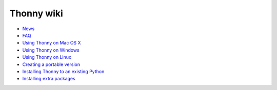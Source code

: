 Thonny wiki
===========

* `News <News>`_
* `FAQ <FAQ>`_
* `Using Thonny on Mac OS X <MacOSX>`_
* `Using Thonny on Windows <Windows>`_
* `Using Thonny on Linux <Linux>`_
* `Creating a portable version <PortableVersion>`_
* `Installing Thonny to an existing Python <SeparateInstall>`_
* `Installing extra packages <InstallingPackages>`_